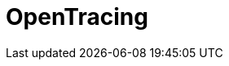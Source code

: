 // Do not edit directly!
// This file was generated by camel-quarkus-maven-plugin:update-extension-doc-page

= OpenTracing
:cq-artifact-id: camel-quarkus-opentracing
:cq-artifact-id-base: opentracing
:cq-native-supported: true
:cq-status: Stable
:cq-deprecated: false
:cq-jvm-since: 0.3.0
:cq-native-since: 0.3.0
:cq-camel-part-name: opentracing
:cq-camel-part-title: OpenTracing
:cq-camel-part-description: Distributed tracing using OpenTracing
:cq-extension-page-title: OpenTracing
